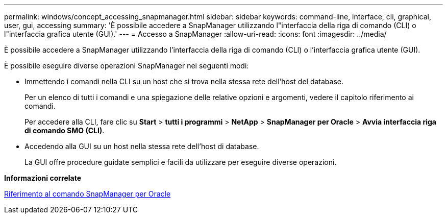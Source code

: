 ---
permalink: windows/concept_accessing_snapmanager.html 
sidebar: sidebar 
keywords: command-line, interface, cli, graphical, user, gui, accessing 
summary: 'È possibile accedere a SnapManager utilizzando l"interfaccia della riga di comando (CLI) o l"interfaccia grafica utente (GUI).' 
---
= Accesso a SnapManager
:allow-uri-read: 
:icons: font
:imagesdir: ../media/


[role="lead"]
È possibile accedere a SnapManager utilizzando l'interfaccia della riga di comando (CLI) o l'interfaccia grafica utente (GUI).

È possibile eseguire diverse operazioni SnapManager nei seguenti modi:

* Immettendo i comandi nella CLI su un host che si trova nella stessa rete dell'host del database.
+
Per un elenco di tutti i comandi e una spiegazione delle relative opzioni e argomenti, vedere il capitolo riferimento ai comandi.

+
Per accedere alla CLI, fare clic su *Start* > *tutti i programmi* > *NetApp* > *SnapManager per Oracle* > *Avvia interfaccia riga di comando SMO (CLI)*.

* Accedendo alla GUI su un host nella stessa rete dell'host di database.
+
La GUI offre procedure guidate semplici e facili da utilizzare per eseguire diverse operazioni.



*Informazioni correlate*

xref:concept_snapmanager_for_oraclefor_sap_command_reference.adoc[Riferimento al comando SnapManager per Oracle]
